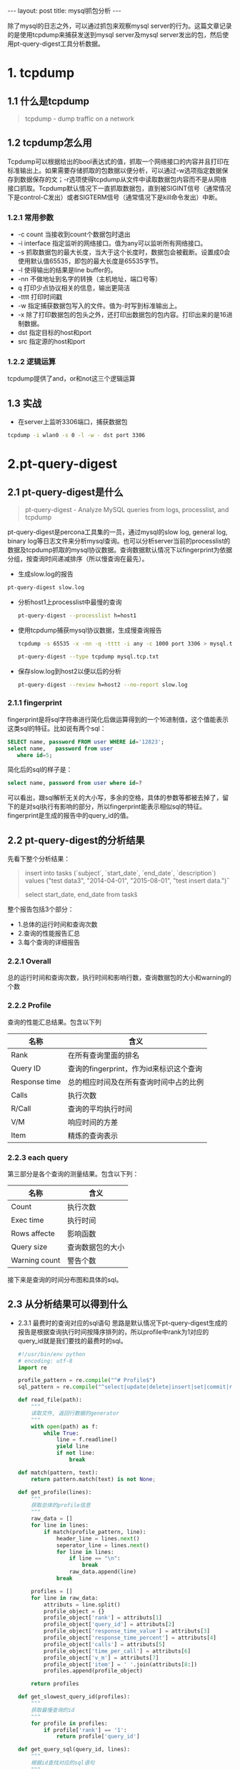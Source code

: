 #+BEGIN_HTML
---
layout: post
title: mysql抓包分析
---
#+END_HTML
#+OPTIONS: toc:nil
#+OPTIONS: ^:nil
除了mysql的日志之外，可以通过抓包来观察mysql server的行为。这篇文章记录的是使用tcpdump来捕获发送到mysql server及mysql server发出的包，然后使用pt-query-digest工具分析数据。

* 1. tcpdump
** 1.1 什么是tcpdump    
   #+BEGIN_QUOTE
   tcpdump - dump traffic on a network
  #+END_QUOTE
** 1.2 tcpdump怎么用
   Tcpdump可以根据给出的bool表达式的值，抓取一个网络接口的内容并且打印在标准输出上。如果需要存储抓取的包数据以便分析，可以通过-w选项指定数据保存到数据保存的文；-r选项使得tcpdump从文件中读取数据包内容而不是从网络接口抓取。Tcpdump默认情况下一直抓取数据包，直到被SIGINT信号（通常情况下是control-C发出）或者SIGTERM信号（通常情况下是kill命令发出）中断。
*** 1.2.1 常用参数
    - -c count
      当接收到count个数据包时退出
    - -i interface
      指定监听的网络接口。值为any可以监听所有网络接口。
    - -s
      抓取数据包的最大长度，当大于这个长度时，数据包会被截断。设置成0会使用默认值65535，即包的最大长度是65535字节。
    - -l 
      使得输出的结果是line buffer的。
    - -nn
      不做地址到名字的转换（主机地址，端口号等）
    - q
      打印少点协议相关的信息，输出更简洁      
    - -tttt
      打印时间戳      
    - -w
      指定捕获数据包写入的文件。值为-时写到标准输出上。
    - -x
      除了打印数据包的包头之外，还打印出数据包的包内容。打印出来的是16进制数据。
    - dst
      指定目标的host和port
    - src
      指定源的host和port
*** 1.2.2 逻辑运算
    tcpdump提供了and，or和not这三个逻辑运算
** 1.3 实战
   - 在server上监听3306端口，捕获数据包
   #+BEGIN_SRC sh     
     tcpdump -i wlan0 -s 0 -l -w - dst port 3306
  #+END_SRC

* 2.pt-query-digest
** 2.1 pt-query-digest是什么
   #+BEGIN_QUOTE
   pt-query-digest - Analyze MySQL queries from logs, processlist, and tcpdump
   #+END_QUOTE
   pt-query-digest是percona工具集的一员，通过mysql的slow log, general log, binary log等日志文件来分析mysql查询。也可以分析server当前的processlist的数据及tcpdump抓取的mysql协议数据。查询数据默认情况下以fingerprint为依据分组，按查询时间递减排序（所以慢查询在最先）。
   - 生成slow.log的报告
   #+BEGIN_SRC sh
     pt-query-digest slow.log
   #+END_SRC
   - 分析host1上processlist中最慢的查询
     #+BEGIN_SRC sh
       pt-query-digest --processlist h=host1
     #+END_SRC
   - 使用tcpdump捕获mysql协议数据，生成慢查询报告   
     #+BEGIN_SRC sh
    tcpdump -s 65535 -x -nn -q -tttt -i any -c 1000 port 3306 > mysql.tcp.txt

    pt-query-digest --type tcpdump mysql.tcp.txt
  #+END_SRC
   - 保存slow.log到host2以便以后的分析
     #+BEGIN_SRC sh
       pt-query-digest --review h=host2 --no-report slow.log
     #+END_SRC
*** 2.1.1 fingerprint
    fingerprint是将sql字符串进行简化后做运算得到的一个16进制值，这个值能表示这类sql的特征。比如说有两个sql：
    #+BEGIN_SRC sql
      SELECT name, password FROM user WHERE id='12823';
      select name,   password from user
         where id=5;
    #+END_SRC
    简化后的sql的样子是：
    #+BEGIN_SRC sql
    select name, password from user where id=?
    #+END_SRC
    可以看出，跟sql解析无关的大小写，多余的空格，具体的参数等都被去掉了，留下的是对sql执行有影响的部分，所以fingerprint能表示相似sql的特征。fingerprint是生成的报告中的query_id的值。
    
    
** 2.2 pt-query-digest的分析结果     
   先看下整个分析结果：
   #+BEGIN_QUOTE
# 320ms user time, 20ms system time, 31.88M rss, 104.48M vsz
# Current date: Tue Apr  5 17:21:01 2016
# Hostname: guang-Aspire-4750
# Files: mysql.tcp.txt
# Overall: 2 total, 2 unique, 0.16 QPS, 0.00x concurrency ________________
# Time range: 2016-04-05 17:20:34.240629 to 17:20:46.994441
# Attribute          total     min     max     avg     95%  stddev  median
# ============     ======= ======= ======= ======= ======= ======= =======
# Exec time            5ms   520us     4ms     2ms     4ms     3ms     2ms
# Rows affecte           1       0       1    0.50       1    0.71    0.50
# Query size           179      38     141   89.50     141   72.83   89.50
# Warning coun           0       0       0       0       0       0       0
# Boolean:
# No index use  50% yes,  50% no

# Profile
# Rank Query ID           Response time Calls R/Call V/M   Item
# ==== ================== ============= ===== ====== ===== ============
#    1 0x08679E2627B9F211  0.0043 89.2%     1 0.0043  0.00 INSERT tasks
#    2 0xAAB7248127A0A916  0.0005 10.8%     1 0.0005  0.00 SELECT tasks

# Query 1: 0 QPS, 0x concurrency, ID 0x08679E2627B9F211 at byte 0 ________
# This item is included in the report because it matches --limit.
# Scores: V/M = 0.00
# Time range: all events occurred at 2016-04-05 17:20:34.240629
# Attribute    pct   total     min     max     avg     95%  stddev  median
# ============ === ======= ======= ======= ======= ======= ======= =======
# Count         50       1
# Exec time     89     4ms     4ms     4ms     4ms     4ms       0     4ms
# Rows affecte 100       1       1       1       1       1       0       1
# Query size    78     141     141     141     141     141       0     141
# Warning coun   0       0       0       0       0       0       0       0
# String:
# Hosts        192.168.0.100
# Query_time distribution
#   1us
#  10us
# 100us
#   1ms  ################################################################
#  10ms
# 100ms
#    1s
#  10s+
# Tables
#    SHOW TABLE STATUS LIKE 'tasks'\G
#    SHOW CREATE TABLE `tasks`\G
insert into tasks (`subject`, `start_date`, `end_date`, `description`) values ("test data3", "2014-04-01", "2015-08-01", "test insert data.")\G

# Query 2: 0 QPS, 0x concurrency, ID 0xAAB7248127A0A916 at byte 1231 _____
# This item is included in the report because it matches --limit.
# Scores: V/M = 0.00
# Time range: all events occurred at 2016-04-05 17:20:46.994441
# Attribute    pct   total     min     max     avg     95%  stddev  median
# ============ === ======= ======= ======= ======= ======= ======= =======
# Count         50       1
# Exec time     10   520us   520us   520us   520us   520us       0   520us
# Rows affecte   0       0       0       0       0       0       0       0
# Query size    21      38      38      38      38      38       0      38
# Warning coun   0       0       0       0       0       0       0       0
# Boolean:
# No index use 100% yes,   0% no
# String:
# Hosts        192.168.0.100
# Query_time distribution
#   1us
#  10us
# 100us  ################################################################
#   1ms
#  10ms
# 100ms
#    1s
#  10s+
# Tables
#    SHOW TABLE STATUS LIKE 'tasks'\G
#    SHOW CREATE TABLE `tasks`\G
# EXPLAIN /*!50100 PARTITIONS*/
select start_date, end_date from tasks\G
   #+END_QUOTE
   整个报告包括3个部分：
   - 1.总体的运行时间和查询次数
   - 2.查询的性能报告汇总
   - 3.每个查询的详细报告
*** 2.2.1 Overall
    总的运行时间和查询次数，执行时间和影响行数，查询数据包的大小和warning的个数    
*** 2.2.2 Profile
    查询的性能汇总结果。包含以下列
    | 名称          | 含义                                    |
    |---------------+-----------------------------------------|
    | Rank          | 在所有查询里面的排名                    |
    | Query ID      | 查询的fingerprint，作为id来标识这个查询 |
    | Response time | 总的相应时间及在所有查询时间中占的比例  |
    | Calls         | 执行次数                                |
    | R/Call        | 查询的平均执行时间                      |
    | V/M           | 响应时间的方差                          |
    | Item          | 精炼的查询表示                          |
    
*** 2.2.3 each query
    第三部分是各个查询的测量结果。包含以下列：
    | 名称          | 含义             |
    |---------------+------------------|
    | Count         | 执行次数         |
    | Exec time     | 执行时间         |
    | Rows affecte  | 影响函数         |
    | Query size    | 查询数据包的大小 |
    | Warning count | 警告个数         |
    接下来是查询的时间分布图和具体的sql。

    
    
   
  
  

** 2.3 从分析结果可以得到什么
   - 2.3.1 最费时的查询对应的sql语句
     思路是默认情况下pt-query-digest生成的报告是根据查询执行时间按降序排列的，所以profile中rank为1对应的query_id就是我们要找的最费时的sql。
     #+BEGIN_SRC python
       #!/usr/bin/env python
       # encoding: utf-8
       import re

       profile_pattern = re.compile("^# Profile$")
       sql_pattern = re.compile("^select|update|delete|insert|set|commit|rollback|create|drop|alter", re.IGNORECASE)

       def read_file(path):
           """
           读取文件, 返回行数据的generator
           """
           with open(path) as f:
               while True:
                   line = f.readline()
                   yield line
                   if not line:
                       break

       def match(pattern, text):
           return pattern.match(text) is not None;

       def get_profile(lines):
           """
           获取总体的profile信息
           """
           raw_data = []
           for line in lines:
               if match(profile_pattern, line):
                   header_line = lines.next()
                   seperator_line = lines.next()            
                   for line in lines:
                       if line == "\n":
                           break
                       raw_data.append(line)
                   break

           profiles = []
           for line in raw_data:
               attributs = line.split()
               profile_object = {}
               profile_object['rank'] = attributs[1]
               profile_object['query_id'] = attributs[2]
               profile_object['response_time_value'] = attributs[3]
               profile_object['response_time_percent'] = attributs[4]
               profile_object['calls'] = attributs[5]
               profile_object['time_per_call'] = attributs[6]
               profile_object['v_m'] = attributs[7]
               profile_object['item'] = ' '.join(attributs[8:])
               profiles.append(profile_object)

           return profiles

       def get_slowest_query_id(profiles):
           """
           获取最慢查询的id
           """
           for profile in profiles:
               if profile['rank'] == '1':
                   return profile['query_id']

       def get_query_sql(query_id, lines):
           """
           根据id查找对应的sql语句
           """
           query_pattern = re.compile("ID {}".format(query_id))
           for line in lines:
               if query_pattern.search(line) is not None:
                   for line in lines:
                       if match(sql_pattern, line):
                           return line

       def slowest(path):
           """
           将所有步骤串联起来
           """
           lines = read_file(path)
           profiles = get_profile(lines)
           query_id = get_slowest_query_id(profiles)
           return get_query_sql(query_id, lines)    
           

       if __name__ == "__main__":
           sql = slowest("result.txt")
           print sql
     #+END_SRC
     
   - 2.3.2 查询次数最多的查询对应的sql语句
     获取profile参数的过程和上面的脚本一样。不同的是需要获取查询次数最多的query_id
     #+BEGIN_SRC python
       def get_most_call_query_id(profiles):
           """
           获取查询次数最多的id
           """

           if not profiles:
               return ""
           
           copy = sorted(profiles, key=lambda profile: profile['calls'])
           return copy[0]['query_id']

       def most_call(path):
           lines = read_file(path)
           profiles = get_profile(lines)
           query_id = get_most_call_query_id(profiles)
           return get_query_sql(query_id, lines)            
     #+END_SRC


